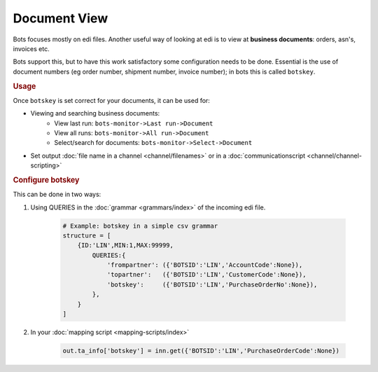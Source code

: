 Document View
=============

Bots focuses mostly on edi files. Another useful way of looking at edi is to view at **business documents**: orders, asn's, invoices etc.

Bots support this, but to have this work satisfactory some configuration needs to be done. Essential is the use of document numbers (eg order number, shipment number, invoice number); in bots this is called ``botskey``.

.. rubric::
    Usage

Once ``botskey`` is set correct for your documents, it can be used for:

* Viewing and searching business documents:
    * View last run: ``bots-monitor->Last run->Document``
    * View all runs: ``bots-monitor->All run->Document``
    * Select/search for documents: ``bots-monitor->Select->Document``
* Set output :doc:`file name in a channel <channel/filenames>` or in a :doc:`communicationscript <channel/channel-scripting>`


.. rubric::
    Configure botskey

This can be done in two ways:

#. Using QUERIES in the :doc:`grammar <grammars/index>` of the incoming edi file.

    .. code-block:: python

        # Example: botskey in a simple csv grammar
        structure = [
            {ID:'LIN',MIN:1,MAX:99999,
                QUERIES:{
                    'frompartner': ({'BOTSID':'LIN','AccountCode':None}),
                    'topartner':   ({'BOTSID':'LIN','CustomerCode':None}),
                    'botskey':     ({'BOTSID':'LIN','PurchaseOrderNo':None}),
                },
            }
        ]

#. In your :doc:`mapping script <mapping-scripts/index>` 

    .. code-block:: python

        out.ta_info['botskey'] = inn.get({'BOTSID':'LIN','PurchaseOrderCode':None})
